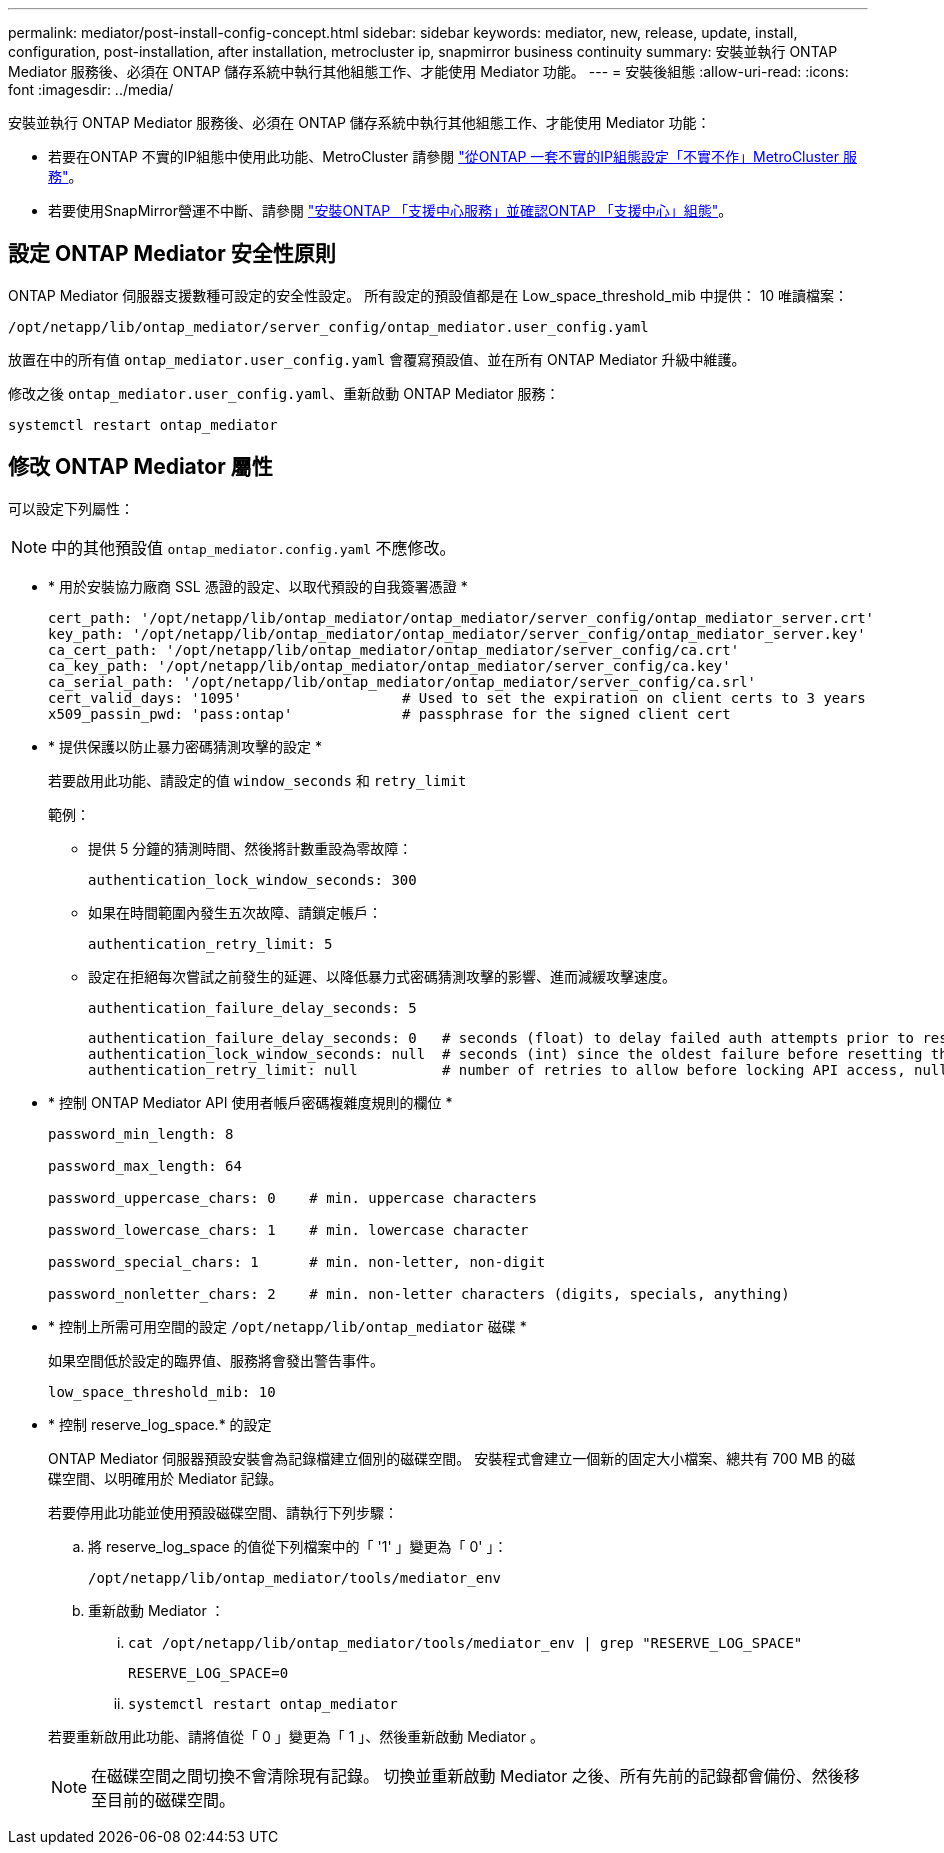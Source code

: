 ---
permalink: mediator/post-install-config-concept.html 
sidebar: sidebar 
keywords: mediator, new, release, update, install, configuration, post-installation, after installation, metrocluster ip, snapmirror business continuity 
summary: 安裝並執行 ONTAP Mediator 服務後、必須在 ONTAP 儲存系統中執行其他組態工作、才能使用 Mediator 功能。 
---
= 安裝後組態
:allow-uri-read: 
:icons: font
:imagesdir: ../media/


[role="lead"]
安裝並執行 ONTAP Mediator 服務後、必須在 ONTAP 儲存系統中執行其他組態工作、才能使用 Mediator 功能：

* 若要在ONTAP 不實的IP組態中使用此功能、MetroCluster 請參閱 link:https://docs.netapp.com/us-en/ontap-metrocluster/install-ip/task_configuring_the_ontap_mediator_service_from_a_metrocluster_ip_configuration.html["從ONTAP 一套不實的IP組態設定「不實不作」MetroCluster 服務"^]。
* 若要使用SnapMirror營運不中斷、請參閱 link:https://docs.netapp.com/us-en/ontap/smbc/smbc_install_confirm_ontap_cluster.html["安裝ONTAP 「支援中心服務」並確認ONTAP 「支援中心」組態"^]。




== 設定 ONTAP Mediator 安全性原則

ONTAP Mediator 伺服器支援數種可設定的安全性設定。  所有設定的預設值都是在 Low_space_threshold_mib 中提供： 10 唯讀檔案：

`/opt/netapp/lib/ontap_mediator/server_config/ontap_mediator.user_config.yaml`

放置在中的所有值 `ontap_mediator.user_config.yaml` 會覆寫預設值、並在所有 ONTAP Mediator 升級中維護。

修改之後 `ontap_mediator.user_config.yaml`、重新啟動 ONTAP Mediator 服務：

`systemctl restart ontap_mediator`



== 修改 ONTAP Mediator 屬性

可以設定下列屬性：


NOTE: 中的其他預設值 `ontap_mediator.config.yaml` 不應修改。

* * 用於安裝協力廠商 SSL 憑證的設定、以取代預設的自我簽署憑證 *
+
....
cert_path: '/opt/netapp/lib/ontap_mediator/ontap_mediator/server_config/ontap_mediator_server.crt'
key_path: '/opt/netapp/lib/ontap_mediator/ontap_mediator/server_config/ontap_mediator_server.key'
ca_cert_path: '/opt/netapp/lib/ontap_mediator/ontap_mediator/server_config/ca.crt'
ca_key_path: '/opt/netapp/lib/ontap_mediator/ontap_mediator/server_config/ca.key'
ca_serial_path: '/opt/netapp/lib/ontap_mediator/ontap_mediator/server_config/ca.srl'
cert_valid_days: '1095'                   # Used to set the expiration on client certs to 3 years
x509_passin_pwd: 'pass:ontap'             # passphrase for the signed client cert
....
* * 提供保護以防止暴力密碼猜測攻擊的設定 *
+
若要啟用此功能、請設定的值 `window_seconds` 和 `retry_limit`

+
範例：

+
--
** 提供 5 分鐘的猜測時間、然後將計數重設為零故障：
+
`authentication_lock_window_seconds: 300`

** 如果在時間範圍內發生五次故障、請鎖定帳戶：
+
`authentication_retry_limit: 5`

** 設定在拒絕每次嘗試之前發生的延遲、以降低暴力式密碼猜測攻擊的影響、進而減緩攻擊速度。
+
`authentication_failure_delay_seconds: 5`

+
....
authentication_failure_delay_seconds: 0   # seconds (float) to delay failed auth attempts prior to response, 0 = no delay
authentication_lock_window_seconds: null  # seconds (int) since the oldest failure before resetting the retry counter, null = no window
authentication_retry_limit: null          # number of retries to allow before locking API access, null = unlimited
....


--
* * 控制 ONTAP Mediator API 使用者帳戶密碼複雜度規則的欄位 *
+
....
password_min_length: 8

password_max_length: 64

password_uppercase_chars: 0    # min. uppercase characters

password_lowercase_chars: 1    # min. lowercase character

password_special_chars: 1      # min. non-letter, non-digit

password_nonletter_chars: 2    # min. non-letter characters (digits, specials, anything)
....
* * 控制上所需可用空間的設定 `/opt/netapp/lib/ontap_mediator` 磁碟 *
+
如果空間低於設定的臨界值、服務將會發出警告事件。

+
....
low_space_threshold_mib: 10
....
* * 控制 reserve_log_space.* 的設定
+
ONTAP Mediator 伺服器預設安裝會為記錄檔建立個別的磁碟空間。  安裝程式會建立一個新的固定大小檔案、總共有 700 MB 的磁碟空間、以明確用於 Mediator 記錄。

+
若要停用此功能並使用預設磁碟空間、請執行下列步驟：

+
--
.. 將 reserve_log_space 的值從下列檔案中的「 '1' 」變更為「 0' 」：
+
`/opt/netapp/lib/ontap_mediator/tools/mediator_env`

.. 重新啟動 Mediator ：
+
... `cat /opt/netapp/lib/ontap_mediator/tools/mediator_env | grep "RESERVE_LOG_SPACE"`
+
....
RESERVE_LOG_SPACE=0
....
... `systemctl restart ontap_mediator`




--
+
若要重新啟用此功能、請將值從「 0 」變更為「 1 」、然後重新啟動 Mediator 。

+

NOTE: 在磁碟空間之間切換不會清除現有記錄。  切換並重新啟動 Mediator 之後、所有先前的記錄都會備份、然後移至目前的磁碟空間。


